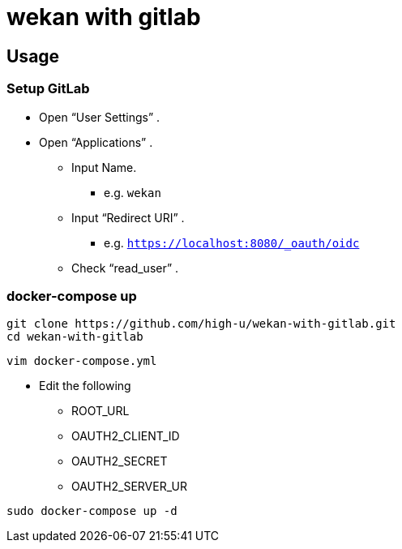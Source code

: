 = wekan with gitlab

== Usage

=== Setup GitLab

* Open "`User Settings`" .
* Open "`Applications`" .
** Input Name.
*** e.g. `wekan`
** Input "`Redirect URI`" .
*** e.g. `https://localhost:8080/_oauth/oidc`
** Check "`read_user`" .

=== docker-compose up

[source,shell]
----
git clone https://github.com/high-u/wekan-with-gitlab.git
cd wekan-with-gitlab
----

[source,shell]
----
vim docker-compose.yml
----

* Edit the following
** ROOT_URL
** OAUTH2_CLIENT_ID
** OAUTH2_SECRET
** OAUTH2_SERVER_UR

[source,shell]
----
sudo docker-compose up -d
----


